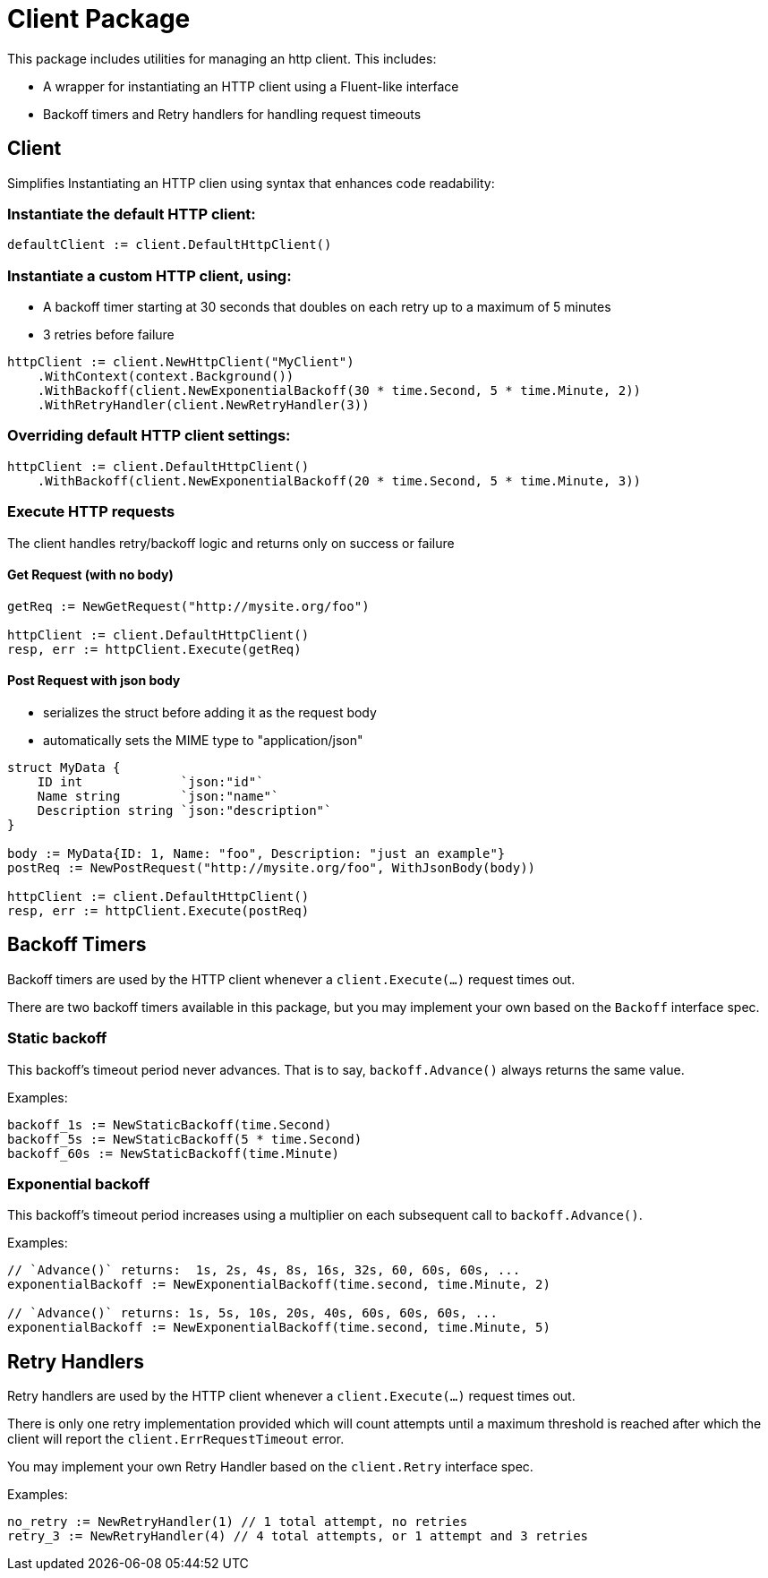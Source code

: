 = Client Package

This package includes utilities for managing an http client.
This includes:

- A wrapper for instantiating an HTTP client using a Fluent-like interface
- Backoff timers and Retry handlers for handling request timeouts

== Client

Simplifies Instantiating an HTTP clien using syntax that enhances code readability:

=== Instantiate the default HTTP client:
[source,go]
----
defaultClient := client.DefaultHttpClient()
----

=== Instantiate a custom HTTP client, using:

- A backoff timer starting at 30 seconds that doubles on each retry up to a maximum of 5 minutes
- 3 retries before failure

[source,go]
----
httpClient := client.NewHttpClient("MyClient")
    .WithContext(context.Background())
    .WithBackoff(client.NewExponentialBackoff(30 * time.Second, 5 * time.Minute, 2))
    .WithRetryHandler(client.NewRetryHandler(3))
----

=== Overriding default HTTP client settings:
[source,go]
----
httpClient := client.DefaultHttpClient()
    .WithBackoff(client.NewExponentialBackoff(20 * time.Second, 5 * time.Minute, 3))
----

=== Execute HTTP requests
The client handles retry/backoff logic and returns only on success or failure

==== Get Request (with no body)
[source,go]
----
getReq := NewGetRequest("http://mysite.org/foo")

httpClient := client.DefaultHttpClient()
resp, err := httpClient.Execute(getReq)
----

==== Post Request with json body

- serializes the struct before adding it as the request body
- automatically sets the MIME type to "application/json"

[source,go]
----
struct MyData {
    ID int             `json:"id"`
    Name string        `json:"name"`
    Description string `json:"description"`
}

body := MyData{ID: 1, Name: "foo", Description: "just an example"}
postReq := NewPostRequest("http://mysite.org/foo", WithJsonBody(body))

httpClient := client.DefaultHttpClient()
resp, err := httpClient.Execute(postReq)
----

== Backoff Timers

Backoff timers are used by the HTTP client whenever a `client.Execute(...)` request times out.

There are two backoff timers available in this package, but you may implement your own
based on the `Backoff` interface spec.

=== Static backoff

This backoff's timeout period never advances.  That is to say, `backoff.Advance()` always returns
the same value.

Examples:
[source,go]
----
backoff_1s := NewStaticBackoff(time.Second)
backoff_5s := NewStaticBackoff(5 * time.Second)
backoff_60s := NewStaticBackoff(time.Minute)
----

=== Exponential backoff

This backoff's timeout period increases using a multiplier on each subsequent call to `backoff.Advance()`.

Examples:
[source,go]
----
// `Advance()` returns:  1s, 2s, 4s, 8s, 16s, 32s, 60, 60s, 60s, ...
exponentialBackoff := NewExponentialBackoff(time.second, time.Minute, 2)

// `Advance()` returns: 1s, 5s, 10s, 20s, 40s, 60s, 60s, 60s, ...
exponentialBackoff := NewExponentialBackoff(time.second, time.Minute, 5)
----

== Retry Handlers

Retry handlers are used by the HTTP client whenever a `client.Execute(...)` request times out.

There is only one retry implementation provided which will count attempts until a maximum threshold is
reached after which the client will report the `client.ErrRequestTimeout` error.

You may implement your own Retry Handler based on the `client.Retry` interface spec.

Examples:
[source,go]
----
no_retry := NewRetryHandler(1) // 1 total attempt, no retries
retry_3 := NewRetryHandler(4) // 4 total attempts, or 1 attempt and 3 retries
----
